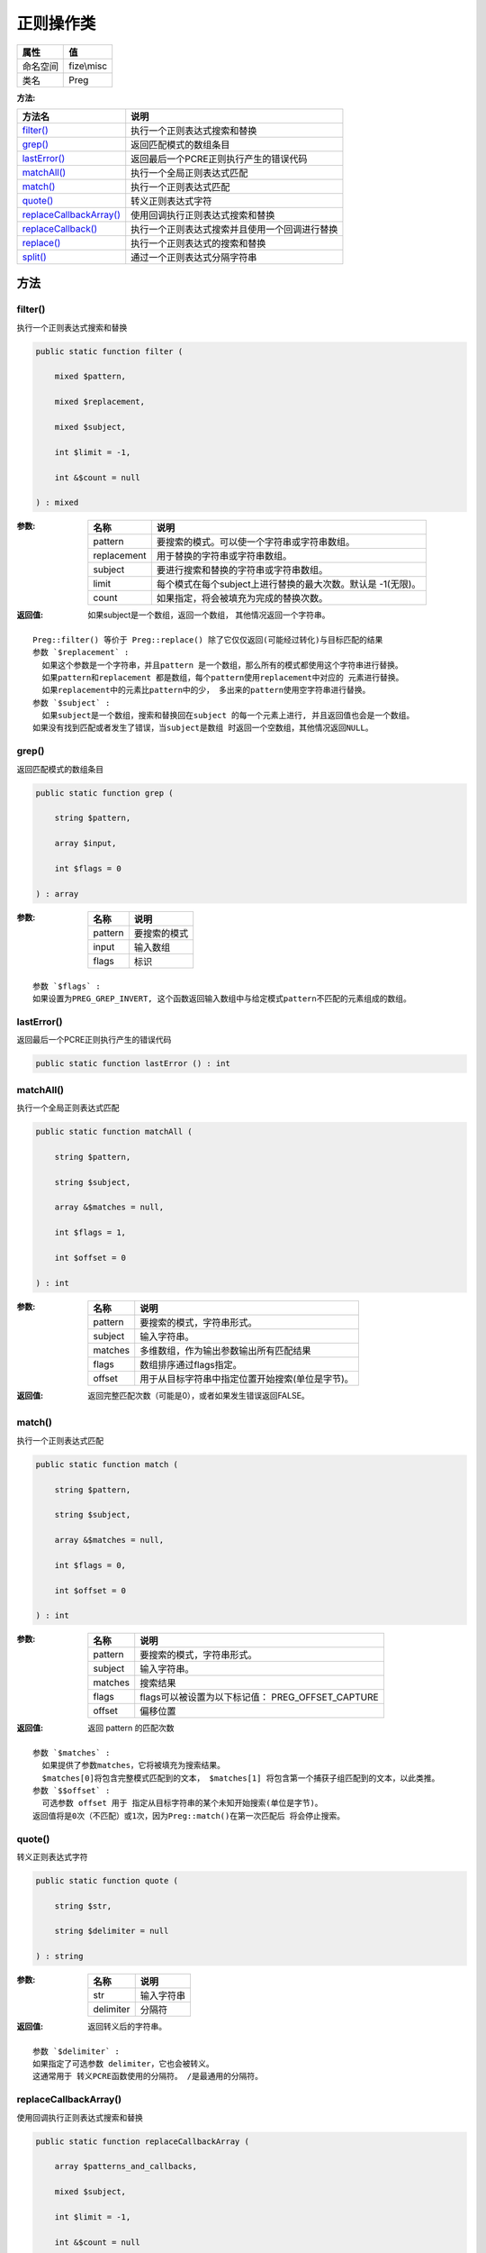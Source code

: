 ===============
正则操作类
===============


+-------------+-----------+
|属性         |值         |
+=============+===========+
|命名空间     |fize\\misc |
+-------------+-----------+
|类名         |Preg       |
+-------------+-----------+


:方法:


+--------------------------+----------------------------------------------------------------------+
|方法名                    |说明                                                                  |
+==========================+======================================================================+
|`filter()`_               |执行一个正则表达式搜索和替换                                          |
+--------------------------+----------------------------------------------------------------------+
|`grep()`_                 |返回匹配模式的数组条目                                                |
+--------------------------+----------------------------------------------------------------------+
|`lastError()`_            |返回最后一个PCRE正则执行产生的错误代码                                |
+--------------------------+----------------------------------------------------------------------+
|`matchAll()`_             |执行一个全局正则表达式匹配                                            |
+--------------------------+----------------------------------------------------------------------+
|`match()`_                |执行一个正则表达式匹配                                                |
+--------------------------+----------------------------------------------------------------------+
|`quote()`_                |转义正则表达式字符                                                    |
+--------------------------+----------------------------------------------------------------------+
|`replaceCallbackArray()`_ |使用回调执行正则表达式搜索和替换                                      |
+--------------------------+----------------------------------------------------------------------+
|`replaceCallback()`_      |执行一个正则表达式搜索并且使用一个回调进行替换                        |
+--------------------------+----------------------------------------------------------------------+
|`replace()`_              |执行一个正则表达式的搜索和替换                                        |
+--------------------------+----------------------------------------------------------------------+
|`split()`_                |通过一个正则表达式分隔字符串                                          |
+--------------------------+----------------------------------------------------------------------+


方法
======
filter()
--------
执行一个正则表达式搜索和替换

.. code-block:: php

  public static function filter (
      mixed $pattern,
      mixed $replacement,
      mixed $subject,
      int $limit = -1,
      int &$count = null
  ) : mixed


:参数:
  +------------+-------------------------------------------------------------------------------------+
  |名称        |说明                                                                                 |
  +============+=====================================================================================+
  |pattern     |要搜索的模式。可以使一个字符串或字符串数组。                                         |
  +------------+-------------------------------------------------------------------------------------+
  |replacement |用于替换的字符串或字符串数组。                                                       |
  +------------+-------------------------------------------------------------------------------------+
  |subject     |要进行搜索和替换的字符串或字符串数组。                                               |
  +------------+-------------------------------------------------------------------------------------+
  |limit       |每个模式在每个subject上进行替换的最大次数。默认是 -1(无限)。                         |
  +------------+-------------------------------------------------------------------------------------+
  |count       |如果指定，将会被填充为完成的替换次数。                                               |
  +------------+-------------------------------------------------------------------------------------+
  
  

:返回值:
  如果subject是一个数组，返回一个数组， 其他情况返回一个字符串。


::

    Preg::filter() 等价于 Preg::replace() 除了它仅仅返回(可能经过转化)与目标匹配的结果
    参数 `$replacement` :
      如果这个参数是一个字符串，并且pattern 是一个数组，那么所有的模式都使用这个字符串进行替换。
      如果pattern和replacement 都是数组，每个pattern使用replacement中对应的 元素进行替换。
      如果replacement中的元素比pattern中的少， 多出来的pattern使用空字符串进行替换。
    参数 `$subject` :
      如果subject是一个数组，搜索和替换回在subject 的每一个元素上进行, 并且返回值也会是一个数组。
    如果没有找到匹配或者发生了错误，当subject是数组 时返回一个空数组，其他情况返回NULL。


grep()
------
返回匹配模式的数组条目

.. code-block:: php

  public static function grep (
      string $pattern,
      array $input,
      int $flags = 0
  ) : array


:参数:
  +--------+-------------------+
  |名称    |说明               |
  +========+===================+
  |pattern |要搜索的模式       |
  +--------+-------------------+
  |input   |输入数组           |
  +--------+-------------------+
  |flags   |标识               |
  +--------+-------------------+
  
  


::

    参数 `$flags` :
    如果设置为PREG_GREP_INVERT, 这个函数返回输入数组中与给定模式pattern不匹配的元素组成的数组。


lastError()
-----------
返回最后一个PCRE正则执行产生的错误代码

.. code-block:: php

  public static function lastError () : int



matchAll()
----------
执行一个全局正则表达式匹配

.. code-block:: php

  public static function matchAll (
      string $pattern,
      string $subject,
      array &$matches = null,
      int $flags = 1,
      int $offset = 0
  ) : int


:参数:
  +--------+------------------------------------------------------------------------+
  |名称    |说明                                                                    |
  +========+========================================================================+
  |pattern |要搜索的模式，字符串形式。                                              |
  +--------+------------------------------------------------------------------------+
  |subject |输入字符串。                                                            |
  +--------+------------------------------------------------------------------------+
  |matches |多维数组，作为输出参数输出所有匹配结果                                  |
  +--------+------------------------------------------------------------------------+
  |flags   |数组排序通过flags指定。                                                 |
  +--------+------------------------------------------------------------------------+
  |offset  |用于从目标字符串中指定位置开始搜索(单位是字节)。                        |
  +--------+------------------------------------------------------------------------+
  
  

:返回值:
  返回完整匹配次数（可能是0），或者如果发生错误返回FALSE。


match()
-------
执行一个正则表达式匹配

.. code-block:: php

  public static function match (
      string $pattern,
      string $subject,
      array &$matches = null,
      int $flags = 0,
      int $offset = 0
  ) : int


:参数:
  +--------+--------------------------------------------------------------+
  |名称    |说明                                                          |
  +========+==============================================================+
  |pattern |要搜索的模式，字符串形式。                                    |
  +--------+--------------------------------------------------------------+
  |subject |输入字符串。                                                  |
  +--------+--------------------------------------------------------------+
  |matches |搜索结果                                                      |
  +--------+--------------------------------------------------------------+
  |flags   |flags可以被设置为以下标记值： PREG_OFFSET_CAPTURE             |
  +--------+--------------------------------------------------------------+
  |offset  |偏移位置                                                      |
  +--------+--------------------------------------------------------------+
  
  

:返回值:
  返回 pattern 的匹配次数


::

    参数 `$matches` :
      如果提供了参数matches，它将被填充为搜索结果。
      $matches[0]将包含完整模式匹配到的文本， $matches[1] 将包含第一个捕获子组匹配到的文本，以此类推。
    参数 `$$offset` :
      可选参数 offset 用于 指定从目标字符串的某个未知开始搜索(单位是字节)。
    返回值将是0次（不匹配）或1次，因为Preg::match()在第一次匹配后 将会停止搜索。


quote()
-------
转义正则表达式字符

.. code-block:: php

  public static function quote (
      string $str,
      string $delimiter = null
  ) : string


:参数:
  +----------+----------------+
  |名称      |说明            |
  +==========+================+
  |str       |输入字符串      |
  +----------+----------------+
  |delimiter |分隔符          |
  +----------+----------------+
  
  

:返回值:
  返回转义后的字符串。


::

    参数 `$delimiter` :
    如果指定了可选参数 delimiter，它也会被转义。
    这通常用于 转义PCRE函数使用的分隔符。 /是最通用的分隔符。


replaceCallbackArray()
----------------------
使用回调执行正则表达式搜索和替换

.. code-block:: php

  public static function replaceCallbackArray (
      array $patterns_and_callbacks,
      mixed $subject,
      int $limit = -1,
      int &$count = null
  ) : mixed


:参数:
  +-----------------------+----------------------------------------------------+
  |名称                   |说明                                                |
  +=======================+====================================================+
  |patterns_and_callbacks |关联数组将模式(键)映射到回调(值)。                  |
  +-----------------------+----------------------------------------------------+
  |subject                |要搜索和替换字符串的字符串或数组。                  |
  +-----------------------+----------------------------------------------------+
  |limit                  |最大可能替换次数                                    |
  +-----------------------+----------------------------------------------------+
  |count                  |返回被替换的次数                                    |
  +-----------------------+----------------------------------------------------+
  
  


::

    参数 `$limit` :
    每个主题字符串中每个模式的最大可能替换。默认为-1(没有限制)。


replaceCallback()
-----------------
执行一个正则表达式搜索并且使用一个回调进行替换

.. code-block:: php

  public static function replaceCallback (
      mixed $pattern,
      callable $callback,
      mixed $subject,
      int $limit = -1,
      int &$count = null
  ) : mixed


:参数:
  +---------+-------------------------------------------------------------------+
  |名称     |说明                                                               |
  +=========+===================================================================+
  |pattern  |要搜索的模式，可以使字符串或一个字符串数组。                       |
  +---------+-------------------------------------------------------------------+
  |callback |一个回调函数，在每次需要替换时调用                                 |
  +---------+-------------------------------------------------------------------+
  |subject  |要搜索替换的目标字符串或字符串数组。                               |
  +---------+-------------------------------------------------------------------+
  |limit    |最大可替换次数                                                     |
  +---------+-------------------------------------------------------------------+
  |count    |如果指定，这个变量将被填充为替换执行的次数。                       |
  +---------+-------------------------------------------------------------------+
  
  

:返回值:
  如果subject是一个数组， preg_replace_callback()返回一个数组，其他情况返回字符串。 错误发生时返回 NULL。


::

    参数 `$limit` :
    对于每个模式用于每个 subject 字符串的最大可替换次数。 默认是-1（无限制）。


replace()
---------
执行一个正则表达式的搜索和替换

.. code-block:: php

  public static function replace (
      mixed $pattern,
      mixed $replacement,
      mixed $subject,
      int $limit = -1,
      int &$count = null
  ) : mixed


:参数:
  +------------+-------------------------------------------------------------------+
  |名称        |说明                                                               |
  +============+===================================================================+
  |pattern     |要搜索的模式。可以使一个字符串或字符串数组。                       |
  +------------+-------------------------------------------------------------------+
  |replacement |用于替换的字符串或字符串数组。                                     |
  +------------+-------------------------------------------------------------------+
  |subject     |要进行搜索和替换的字符串或字符串数组。                             |
  +------------+-------------------------------------------------------------------+
  |limit       |替换的最大次数                                                     |
  +------------+-------------------------------------------------------------------+
  |count       |如果指定，将会被填充为完成的替换次数。                             |
  +------------+-------------------------------------------------------------------+
  
  

:返回值:
  如果subject是一个数组， preg_replace()返回一个数组， 其他情况下返回一个字符串。


::

    参数 `$replacement` :
      如果这个参数是一个字符串，并且pattern 是一个数组，那么所有的模式都使用这个字符串进行替换。
      如果pattern和replacement 都是数组，每个pattern使用replacement中对应的 元素进行替换。
      如果replacement中的元素比pattern中的少， 多出来的pattern使用空字符串进行替换。
    参数 `$limit` :
      每个模式在每个subject上进行替换的最大次数。默认是 -1(无限)。
    如果匹配被查找到，替换后的subject被返回，其他情况下 返回没有改变的 subject。如果发生错误，返回 NULL 。


split()
-------
通过一个正则表达式分隔字符串

.. code-block:: php

  public static function split (
      string $pattern,
      string $subject,
      int $limit = -1,
      int $flags = 0
  ) : array


:参数:
  +--------+----------------------+
  |名称    |说明                  |
  +========+======================+
  |pattern |用于搜索的模式        |
  +--------+----------------------+
  |subject |输入字符串            |
  +--------+----------------------+
  |limit   |最大次数              |
  +--------+----------------------+
  |flags   |flags 标识            |
  +--------+----------------------+
  
  

:返回值:
  返回一个使用 pattern 边界分隔 subject 后得到 的子串组成的数组。


::

    参数 `$limit` ：
      如果指定，将限制分隔得到的子串最多只有limit个，返回的最后一个 子串将包含所有剩余部分。
      limit值为-1， 0或null时都代表"不限制"。
      作为php的标准，你可以使用null跳过对flags的设置。
    参数 `$flags` ：
      可以是任何下面标记的组合(以位或运算 | 组合)：
      PREG_SPLIT_NO_EMPTY、PREG_SPLIT_DELIM_CAPTURE、PREG_SPLIT_OFFSET_CAPTURE


